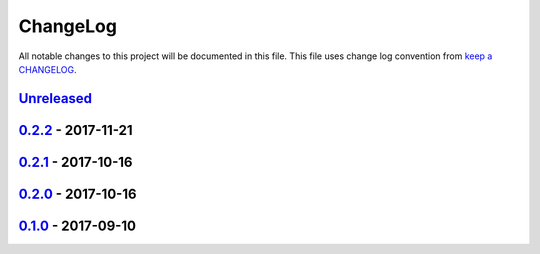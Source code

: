 ChangeLog
#########

All notable changes to this project will be documented in this file.
This file uses change log convention from `keep a CHANGELOG`_.


`Unreleased`_
*************


`0.2.2`_ - 2017-11-21
**********************


`0.2.1`_ - 2017-10-16
**********************


`0.2.0`_ - 2017-10-16
**********************


`0.1.0`_ - 2017-09-10
**********************


.. _`Unreleased`: https://github.com/luismayta/resume/compare/0.2.2...HEAD
.. _`0.2.2`: https://github.com/luismayta/resume/compare/0.2.1...0.2.2
.. _`0.2.1`: https://github.com/luismayta/resume/compare/0.2.0...0.2.1
.. _`0.2.0`: https://github.com/luismayta/resume/compare/0.1.0...0.2.0
.. _0.1.0: https://github.com/luismayta/resume/compare/0.0.0...0.1.0

.. _`keep a CHANGELOG`: http://keepachangelog.com/en/0.3.0/

